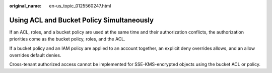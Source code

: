 :original_name: en-us_topic_0125560247.html

.. _en-us_topic_0125560247:

Using ACL and Bucket Policy Simultaneously
==========================================

If an ACL, roles, and a bucket policy are used at the same time and their authorization conflicts, the authorization priorities come as the bucket policy, roles, and the ACL.

If a bucket policy and an IAM policy are applied to an account together, an explicit deny overrides allows, and an allow overrides default denies.

Cross-tenant authorized access cannot be implemented for SSE-KMS-encrypted objects using the bucket ACL or policy.
